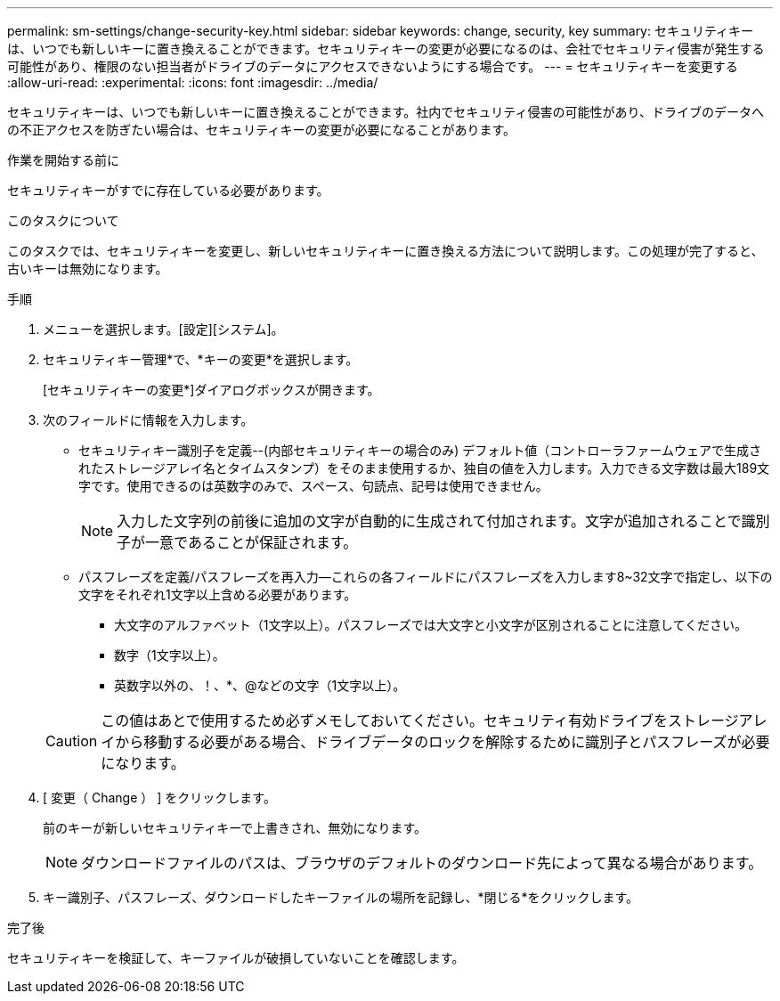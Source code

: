 ---
permalink: sm-settings/change-security-key.html 
sidebar: sidebar 
keywords: change, security, key 
summary: セキュリティキーは、いつでも新しいキーに置き換えることができます。セキュリティキーの変更が必要になるのは、会社でセキュリティ侵害が発生する可能性があり、権限のない担当者がドライブのデータにアクセスできないようにする場合です。 
---
= セキュリティキーを変更する
:allow-uri-read: 
:experimental: 
:icons: font
:imagesdir: ../media/


[role="lead"]
セキュリティキーは、いつでも新しいキーに置き換えることができます。社内でセキュリティ侵害の可能性があり、ドライブのデータへの不正アクセスを防ぎたい場合は、セキュリティキーの変更が必要になることがあります。

.作業を開始する前に
セキュリティキーがすでに存在している必要があります。

.このタスクについて
このタスクでは、セキュリティキーを変更し、新しいセキュリティキーに置き換える方法について説明します。この処理が完了すると、古いキーは無効になります。

.手順
. メニューを選択します。[設定][システム]。
. セキュリティキー管理*で、*キーの変更*を選択します。
+
[セキュリティキーの変更*]ダイアログボックスが開きます。

. 次のフィールドに情報を入力します。
+
** セキュリティキー識別子を定義--(内部セキュリティキーの場合のみ) デフォルト値（コントローラファームウェアで生成されたストレージアレイ名とタイムスタンプ）をそのまま使用するか、独自の値を入力します。入力できる文字数は最大189文字です。使用できるのは英数字のみで、スペース、句読点、記号は使用できません。
+
[NOTE]
====
入力した文字列の前後に追加の文字が自動的に生成されて付加されます。文字が追加されることで識別子が一意であることが保証されます。

====
** パスフレーズを定義/パスフレーズを再入力--これらの各フィールドにパスフレーズを入力します8~32文字で指定し、以下の文字をそれぞれ1文字以上含める必要があります。
+
*** 大文字のアルファベット（1文字以上）。パスフレーズでは大文字と小文字が区別されることに注意してください。
*** 数字（1文字以上）。
*** 英数字以外の、！、*、@などの文字（1文字以上）。




+
[CAUTION]
====
この値はあとで使用するため必ずメモしておいてください。セキュリティ有効ドライブをストレージアレイから移動する必要がある場合、ドライブデータのロックを解除するために識別子とパスフレーズが必要になります。

====
. [ 変更（ Change ） ] をクリックします。
+
前のキーが新しいセキュリティキーで上書きされ、無効になります。

+
[NOTE]
====
ダウンロードファイルのパスは、ブラウザのデフォルトのダウンロード先によって異なる場合があります。

====
. キー識別子、パスフレーズ、ダウンロードしたキーファイルの場所を記録し、*閉じる*をクリックします。


.完了後
セキュリティキーを検証して、キーファイルが破損していないことを確認します。
